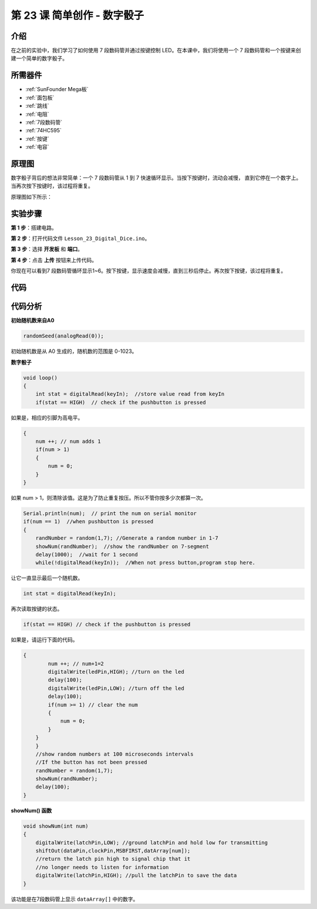 .. _digital_dice_mega:

第 23 课 简单创作 - 数字骰子
=========================================

介绍
------------------

在之前的实验中，我们学习了如何使用 7 段数码管并通过按键控制 LED。在本课中，我们将使用一个 7 段数码管和一个按键来创建一个简单的数字骰子。

所需器件
--------------

.. image:: media_mega2560/megac23.png
    :align: center


* :ref:`SunFounder Mega板`
* :ref:`面包板`
* :ref:`跳线`
* :ref:`电阻`
* :ref:`7段数码管`
* :ref:`74HC595`
* :ref:`按键`
* :ref:`电容`

原理图
-----------------------------

数字骰子背后的想法非常简单：一个 7 段数码管从 1 到 7 快速循环显示。当按下按键时，流动会减慢，
直到它停在一个数字上。当再次按下按键时，该过程将重复。

原理图如下所示：

.. image:: media_mega2560/image252.png
    :align: center

实验步骤
------------------------------

**第 1 步**：搭建电路。

.. image:: media_mega2560/image211.png
   :align: center

.. image:: media_mega2560/image253.png
   :align: center

**第 2 步**：打开代码文件 ``Lesson_23_Digital_Dice.ino``。

**第 3 步**：选择 **开发板** 和 **端口**。

**第 4 步**：点击 **上传** 按钮来上传代码。

你现在可以看到7 段数码管循环显示1~6。按下按键，显示速度会减慢，直到三秒后停止。再次按下按键，该过程将重复。

.. image:: media_mega2560/image254.jpeg

代码
--------

.. raw:: html

   <iframe src=https://create.arduino.cc/editor/sunfounder01/01ff7967-7923-46ed-b1fb-8f817ca30659/preview?embed style="height:510px;width:100%;margin:10px 0" frameborder=0></iframe>

代码分析
--------------------

**初始随机数来自A0**

.. code-block:: arduino

   randomSeed(analogRead(0));

初始随机数是从 A0 生成的，随机数的范围是 0-1023。

**数字骰子**

.. code-block:: Arduino

    void loop()
    {
        int stat = digitalRead(keyIn);  //store value read from keyIn
        if(stat == HIGH)  // check if the pushbutton is pressed

如果是，相应的引脚为高电平。

.. code-block:: Arduino

    {
        num ++; // num adds 1
        if(num > 1) 
        {
            num = 0;
        }
    }

如果 num > 1，则清除该值。这是为了防止重复按压。所以不管你按多少次都算一次。

.. code-block:: Arduino

    Serial.println(num);  // print the num on serial monitor
    if(num == 1)  //when pushbutton is pressed
    {
        randNumber = random(1,7); //Generate a random number in 1-7
        showNum(randNumber);  //show the randNumber on 7-segment
        delay(1000);  //wait for 1 second   
        while(!digitalRead(keyIn));  //When not press button,program stop here. 

让它一直显示最后一个随机数。

.. code-block:: Arduino     

    int stat = digitalRead(keyIn); 

再次读取按键的状态。

.. code-block:: Arduino 

    if(stat == HIGH) // check if the pushbutton is pressed

如果是，请运行下面的代码。

.. code-block:: Arduino 

    {
            num ++; // num+1=2
            digitalWrite(ledPin,HIGH); //turn on the led
            delay(100);
            digitalWrite(ledPin,LOW); //turn off the led
            delay(100);
            if(num >= 1) // clear the num
            {
                num = 0;
            }
        }
        }
        //show random numbers at 100 microseconds intervals
        //If the button has not been pressed
        randNumber = random(1,7);
        showNum(randNumber);
        delay(100);
    }

**showNum() 函数**

.. code-block:: arduino

    void showNum(int num)
    {
        digitalWrite(latchPin,LOW); //ground latchPin and hold low for transmitting
        shiftOut(dataPin,clockPin,MSBFIRST,datArray[num]);
        //return the latch pin high to signal chip that it 
        //no longer needs to listen for information
        digitalWrite(latchPin,HIGH); //pull the latchPin to save the data
    }

该功能是在7段数码管上显示 ``dataArray[]`` 中的数字。